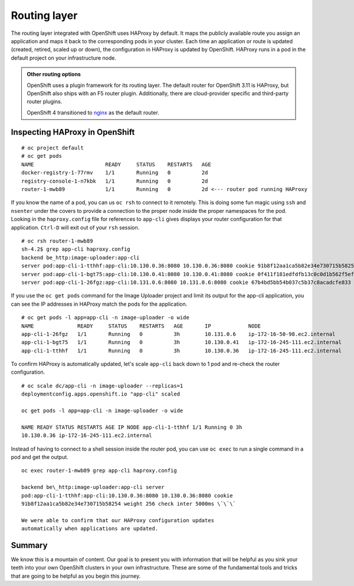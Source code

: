 Routing layer
==============

The routing layer integrated with OpenShift uses HAProxy by default. It maps the publicly available route you assign an
application and maps it back to the corresponding pods in your cluster.
Each time an application or route is updated (created, retired, scaled
up or down), the configuration in HAProxy is updated by OpenShift.
HAProxy runs in a pod in the default project on your infrastructure
node.

.. admonition:: Other routing options

  OpenShift uses a plugin framework for its routing layer. The default router for OpenShift 3.11 is HAProxy, but OpenShift also ships with an F5 router plugin. Additionally, there are cloud-provider specific and third-party router plugins.

  OpenShift 4 transitioned to `nginx <https://www.nginx.com/>`__ as the default router.

Inspecting HAProxy in OpenShift
'''''''''''''''''''''''''''''''''

::

  # oc project default
  # oc get pods
  NAME                       READY     STATUS    RESTARTS   AGE
  docker-registry-1-77rmv    1/1       Running   0          2d
  registry-console-1-n7kbk   1/1       Running   0          2d
  router-1-mwb89             1/1       Running   0          2d <--- router pod running HAProxy

If you know the name of a pod, you can us ``oc rsh`` to connect to it
remotely. This is doing some fun magic using ``ssh`` and ``nsenter``
under the covers to provide a connection to the proper node inside the
proper namespaces for the pod. Looking in the ``haproxy.config`` file
for references to ``app-cli`` gives displays your router configuration
for that application. ``Ctrl-D`` will exit out of your ``rsh`` session.

::

  # oc rsh router-1-mwb89
  sh-4.2$ grep app-cli haproxy.config
  backend be_http:image-uploader:app-cli
  server pod:app-cli-1-tthhf:app-cli:10.130.0.36:8080 10.130.0.36:8080 cookie 91b8f12aa1ca5b82e34e730715b58254 weight 256 check inter 5000ms
  server pod:app-cli-1-bgt75:app-cli:10.130.0.41:8080 10.130.0.41:8080 cookie 0f411f181edfdfb13c0c0d1b562f5efd weight 256 check inter 5000ms
  server pod:app-cli-1-26fgz:app-cli:10.131.0.6:8080 10.131.0.6:8080 cookie 67b4bd5bb54b037c5b37c8acadcfe833 weight 256 check inter 5000ms

If you use the ``oc get pods`` command for the Image Uploader project
and limit its output for the app-cli application, you can see the IP
addresses in HAProxy match the pods for the application.

::

  # oc get pods -l app=app-cli -n image-uploader -o wide
  NAME              READY     STATUS    RESTARTS   AGE       IP            NODE
  app-cli-1-26fgz   1/1       Running   0          3h        10.131.0.6    ip-172-16-50-98.ec2.internal
  app-cli-1-bgt75   1/1       Running   0          3h        10.130.0.41   ip-172-16-245-111.ec2.internal
  app-cli-1-tthhf   1/1       Running   0          3h        10.130.0.36   ip-172-16-245-111.ec2.internal

To confirm HAProxy is automatically updated, let's scale ``app-cli``
back down to 1 pod and re-check the router configuration.

::

  # oc scale dc/app-cli -n image-uploader --replicas=1
  deploymentconfig.apps.openshift.io "app-cli" scaled

  oc get pods -l app=app-cli -n image-uploader -o wide

  NAME READY STATUS RESTARTS AGE IP NODE app-cli-1-tthhf 1/1 Running 0 3h
  10.130.0.36 ip-172-16-245-111.ec2.internal

Instead of having to connect to a shell session inside the router pod, you can use ``oc exec`` to run a single command in a pod and get the output.

::

  oc exec router-1-mwb89 grep app-cli haproxy.config

  backend be\_http:image-uploader:app-cli server
  pod:app-cli-1-tthhf:app-cli:10.130.0.36:8080 10.130.0.36:8080 cookie
  91b8f12aa1ca5b82e34e730715b58254 weight 256 check inter 5000ms \`\`\`

  We were able to confirm that our HAProxy configuration updates
  automatically when applications are updated.

Summary
'''''''''''''

We know this is a mountain of content. Our goal is to present you with
information that will be helpful as you sink your teeth into your own
OpenShift clusters in your own infrastructure. These are some of the
fundamental tools and tricks that are going to be helpful as you begin
this journey.
